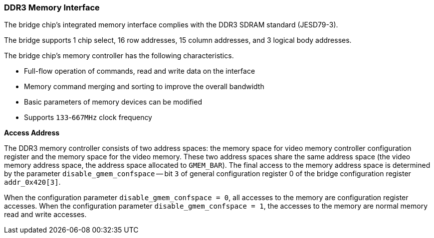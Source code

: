 [[ddr3-memory-interface]]
=== DDR3 Memory Interface

The bridge chip's integrated memory interface complies with the DDR3 SDRAM standard (JESD79-3).

The bridge supports 1 chip select, 16 row addresses, 15 column addresses, and 3 logical body addresses.

The bridge chip's memory controller has the following characteristics.

* Full-flow operation of commands, read and write data on the interface
* Memory command merging and sorting to improve the overall bandwidth
* Basic parameters of memory devices can be modified
* Supports `133`-`667MHz` clock frequency

*Access Address*

The DDR3 memory controller consists of two address spaces: the memory space for video memory controller configuration register and the memory space for the video memory.
These two address spaces share the same address space (the video memory address space, the address space allocated to `GMEM_BAR`).
The final access to the memory address space is determined by the parameter `disable_gmem_confspace` -- bit `3` of general configuration register 0 of the bridge configuration register `addr_0x420[3]`.

When the configuration parameter `disable_gmem_confspace = 0`, all accesses to the memory are configuration register accesses.
When the configuration parameter `disable_gmem_confspace = 1`, the accesses to the memory are normal memory read and write accesses.
